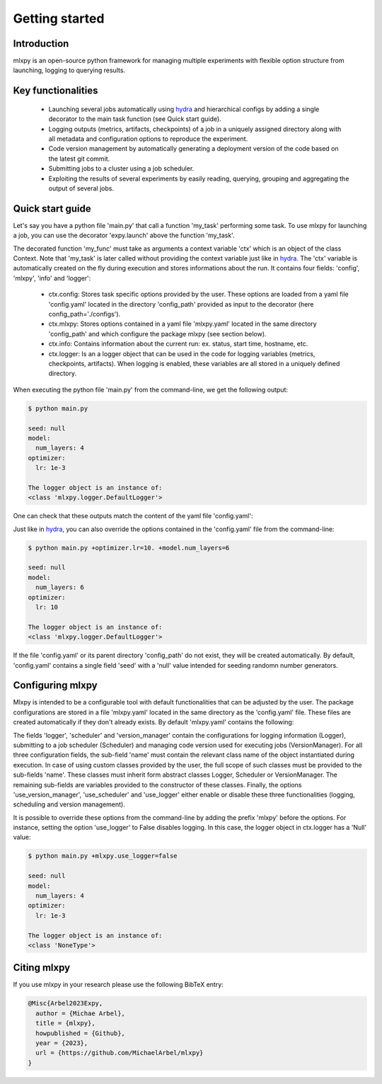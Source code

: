 Getting started
===============

Introduction
^^^^^^^^^^^^
mlxpy is an open-source python framework for managing multiple experiments with flexible option structure from launching, logging to querying results. 


Key functionalities
^^^^^^^^^^^^^^^^^^^
  - Launching several jobs automatically using `hydra <https://hydra.cc/>`_ and hierarchical configs by adding a single decorator to the main task function (see Quick start guide).   
  - Logging outputs (metrics, artifacts, checkpoints) of a job in a uniquely assigned directory along with all metadata and configuration options to reproduce the experiment.
  - Code version management by automatically generating a deployment version of the code based on the latest git commit. 
  - Submitting jobs to a cluster using a job scheduler. 
  - Exploiting the results of several experiments by easily reading, querying, grouping and aggregating the output of several jobs. 


Quick start guide
^^^^^^^^^^^^^^^^^

Let's say you have a python file 'main.py' that call a function 'my_task' performing some task. To use mlxpy for launching a job, you can use the decorator 'expy.launch' above the function 'my_task'. 

.. code-block:: python
   :caption: main.py

   import mlxpy as expy

   @expy.launch(config_path='./configs')
   def my_task(ctx: expy.Context)->None:

     print("ctx.config")

     print("The logger object is an instance of:")
     print(type(logger))


   if __name__ == "__main__":
     my_task()

The decorated function 'my_func' must take as arguments a context variable 'ctx' which is an object of the class Context. 
Note that 'my_task' is later called without providing the context variable just like in  `hydra <https://hydra.cc/>`_.
The 'ctx' variable is automatically created on the fly during execution and stores informations about the run. It contains four fields: 'config', 'mlxpy', 'info' and 'logger':

  - ctx.config: Stores task specific options provided by the user. These options are loaded from a yaml file 'config.yaml' located in the directory 'config_path' provided as input to the decorator (here config_path='./configs').  
  - ctx.mlxpy: Stores options contained in a yaml file 'mlxpy.yaml' located in the same directory 'config_path' and which configure the package mlxpy (see section below).  
  - ctx.info: Contains information about the current run: ex. status, start time, hostname, etc. 
  - ctx.logger: Is an a logger object that can be used in the code for logging variables (metrics, checkpoints, artifacts). When logging is enabled, these variables are all stored in a uniquely defined directory. 

When executing the python file 'main.py' from the command-line, we get the following output:

.. code-block:: console

   $ python main.py

   seed: null
   model:
     num_layers: 4
   optimizer:
     lr: 1e-3

   The logger object is an instance of:
   <class 'mlxpy.logger.DefaultLogger'>
   
One can check that these outputs match the content of the yaml file 'config.yaml':

.. code-block:: yaml
   :caption: ./configs/config.yaml
  
   seed: null
   model:
     num_layers: 4
   optimizer:
     lr: 1e-3

Just like in `hydra <https://hydra.cc/>`_, you can also override the options contained in the 'config.yaml' file from the command-line: 

.. code-block:: console

   $ python main.py +optimizer.lr=10. +model.num_layers=6
   
   seed: null
   model:
     num_layers: 6
   optimizer:
     lr: 10

   The logger object is an instance of:
   <class 'mlxpy.logger.DefaultLogger'>

If the file 'config.yaml' or its parent directory 'config_path' do not exist, they will be created automatically. By default, 'config.yaml' contains a single field 'seed' with a 'null' value intended for seeding randomn number generators.

.. code-block:: yaml
   :caption: ./configs/config.yaml

   seed: null


.. _Configuring_mlxpy
Configuring mlxpy
^^^^^^^^^^^^^^^^^

Mlxpy is intended to be a configurable tool with default functionalities that can be adjusted by the user. 
The package configurations are stored in a file 'mlxpy.yaml' located in the same directory as the 'config.yaml' file. These files are created automatically if they don't already exists. 
By default 'mlxpy.yaml' contains the following:

.. code-block:: yaml
   :caption: ./configs/mlxpy.yaml

   logger:
     name: DefaultLogger
     parent_log_dir: ./logs
     forced_log_id: -1
     log_streams_to_file: false
   scheduler:
     name: Scheduler
     shell_path: ''
     shell_config_cmd: ''
     env_cmd: ''
     cleanup_cmd: ''
     option_cmd: []
   version_manager:
     name: GitVM
     parent_target_work_dir: ./.workdir
     skip_requirements: false
     interactive_mode: true
   use_version_manager: false
   use_scheduler: false
   use_logger: true

The fields 'logger', 'scheduler' and 'version_manager' contain the configurations for logging information (Logger), submitting to a job scheduler (Scheduler) and managing code version used for executing jobs (VersionManager). For all three configuration fields, the sub-field 'name' must contain the relevant class name of the object instantiated during execution. 
In case of using custom classes provided by the user, the full scope of such classes must be provided to the sub-fields 'name'. These classes must inherit form abstract classes Logger, Scheduler or VersionManager. 
The remaining sub-fields are variables provided to the constructor of these classes. 
Finally, the options 'use_version_manager', 'use_scheduler' and 'use_logger' either enable or disable these three functionalities (logging, scheduling and version management).  

It is possible to override these options from the command-line by adding the prefix 'mlxpy' before the options. For instance, setting the option 'use_logger' to False disables logging. In this case, the logger object in ctx.logger has a 'Null' value: 

.. code-block:: console

   $ python main.py +mlxpy.use_logger=false 
   
   seed: null
   model:
     num_layers: 4
   optimizer:
     lr: 1e-3

   The logger object is an instance of:
   <class 'NoneType'>  



Citing mlxpy
^^^^^^^^^^^^^^^^^^^^^^

If you use mlxpy in your research please use the following BibTeX entry:


.. code-block:: bibtex 

   @Misc{Arbel2023Expy,
     author = {Michae Arbel},
     title = {mlxpy},
     howpublished = {Github},
     year = {2023},
     url = {https://github.com/MichaelArbel/mlxpy}
   }

